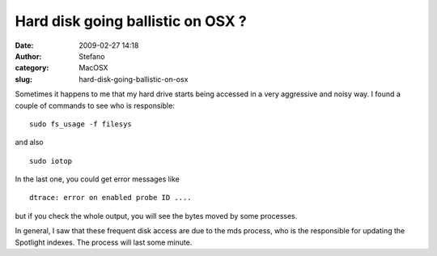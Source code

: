 Hard disk going ballistic on OSX ?
##################################
:date: 2009-02-27 14:18
:author: Stefano
:category: MacOSX
:slug: hard-disk-going-ballistic-on-osx

Sometimes it happens to me that my hard drive starts being accessed in a
very aggressive and noisy way. I found a couple of commands to see who
is responsible:

::

    sudo fs_usage -f filesys

and also

::

    sudo iotop

In the last one, you could get error messages like

::

    dtrace: error on enabled probe ID ....

but if you check the whole output, you will see the bytes moved by some
processes.

In general, I saw that these frequent disk access are due to the mds
process, who is the responsible for updating the Spotlight indexes. The
process will last some minute.
